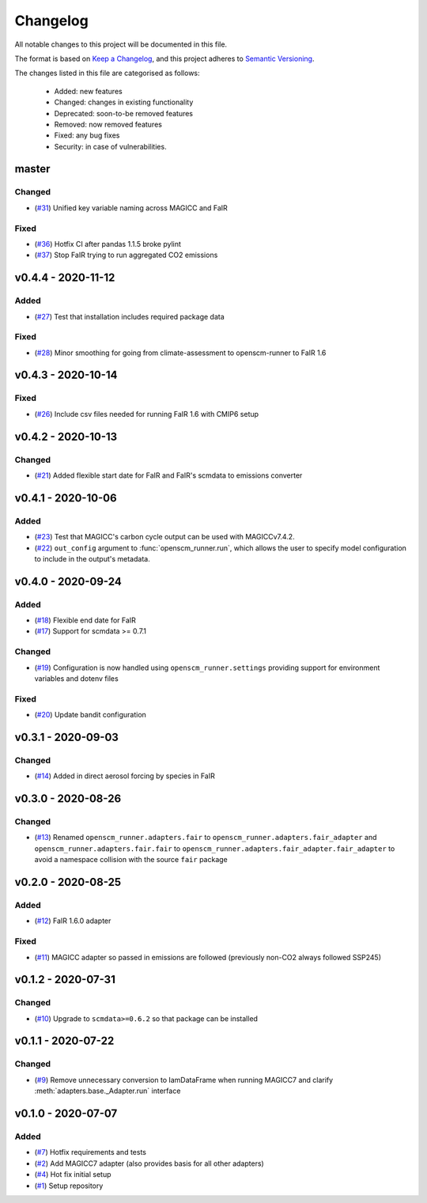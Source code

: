 Changelog
=========

All notable changes to this project will be documented in this file.

The format is based on `Keep a Changelog <https://keepachangelog.com/en/1.0.0/>`_, and this project adheres to `Semantic Versioning <https://semver.org/spec/v2.0.0.html>`_.

The changes listed in this file are categorised as follows:

    - Added: new features
    - Changed: changes in existing functionality
    - Deprecated: soon-to-be removed features
    - Removed: now removed features
    - Fixed: any bug fixes
    - Security: in case of vulnerabilities.


master
------

Changed
~~~~~~~

- (`#31 <https://github.com/openscm/openscm-runner/pull/31>`_) Unified key variable naming across MAGICC and FaIR

Fixed
~~~~~

- (`#36 <https://github.com/openscm/openscm-runner/pull/36>`_) Hotfix CI after pandas 1.1.5 broke pylint
- (`#37 <https://github.com/openscm/openscm-runner/pull/33>`_) Stop FaIR trying to run aggregated CO2 emissions

v0.4.4 - 2020-11-12
-------------------

Added
~~~~~

- (`#27 <https://github.com/openscm/openscm-runner/pull/27>`_) Test that installation includes required package data

Fixed
~~~~~

- (`#28 <https://github.com/openscm/openscm-runner/pull/28>`_) Minor smoothing for going from climate-assessment to openscm-runner to FaIR 1.6

v0.4.3 - 2020-10-14
-------------------

Fixed
~~~~~

- (`#26 <https://github.com/openscm/openscm-runner/pull/26>`_) Include csv files needed for running FaIR 1.6 with CMIP6 setup

v0.4.2 - 2020-10-13
-------------------

Changed
~~~~~~~

- (`#21 <https://github.com/openscm/openscm-runner/pull/21>`_) Added flexible start date for FaIR and FaIR's scmdata to emissions converter

v0.4.1 - 2020-10-06
-------------------

Added
~~~~~

- (`#23 <https://github.com/openscm/openscm-runner/pull/23>`_) Test that MAGICC's carbon cycle output can be used with MAGICCv7.4.2.
- (`#22 <https://github.com/openscm/openscm-runner/pull/22>`_) ``out_config`` argument to :func:`openscm_runner.run`, which allows the user to specify model configuration to include in the output's metadata.

v0.4.0 - 2020-09-24
-------------------

Added
~~~~~

- (`#18 <https://github.com/openscm/openscm-runner/pull/18>`_) Flexible end date for FaIR
- (`#17 <https://github.com/openscm/openscm-runner/pull/17>`_) Support for scmdata >= 0.7.1

Changed
~~~~~~~

- (`#19 <https://github.com/openscm/openscm-runner/pull/19>`_) Configuration is now handled using ``openscm_runner.settings`` providing support for environment variables and dotenv files

Fixed
~~~~~

- (`#20 <https://github.com/openscm/openscm-runner/pull/20>`_) Update bandit configuration

v0.3.1 - 2020-09-03
-------------------

Changed
~~~~~~~

- (`#14 <https://github.com/openscm/openscm-runner/pull/14>`_) Added in direct aerosol forcing by species in FaIR

v0.3.0 - 2020-08-26
-------------------

Changed
~~~~~~~

- (`#13 <https://github.com/openscm/openscm-runner/pull/13>`_) Renamed ``openscm_runner.adapters.fair`` to ``openscm_runner.adapters.fair_adapter`` and ``openscm_runner.adapters.fair.fair`` to ``openscm_runner.adapters.fair_adapter.fair_adapter`` to avoid a namespace collision with the source ``fair`` package

v0.2.0 - 2020-08-25
-------------------

Added
~~~~~

- (`#12 <https://github.com/openscm/openscm-runner/pull/12>`_) FaIR 1.6.0 adapter

Fixed
~~~~~

- (`#11 <https://github.com/openscm/openscm-runner/pull/11>`_) MAGICC adapter so passed in emissions are followed (previously non-CO2 always followed SSP245)

v0.1.2 - 2020-07-31
-------------------

Changed
~~~~~~~

- (`#10 <https://github.com/openscm/openscm-runner/pull/10>`_) Upgrade to ``scmdata>=0.6.2`` so that package can be installed

v0.1.1 - 2020-07-22
-------------------

Changed
~~~~~~~

- (`#9 <https://github.com/openscm/openscm-runner/pull/9>`_) Remove unnecessary conversion to IamDataFrame when running MAGICC7 and clarify :meth:`adapters.base._Adapter.run` interface

v0.1.0 - 2020-07-07
-------------------

Added
~~~~~

- (`#7 <https://github.com/openscm/openscm-runner/pull/7>`_) Hotfix requirements and tests
- (`#2 <https://github.com/openscm/openscm-runner/pull/2>`_) Add MAGICC7 adapter (also provides basis for all other adapters)
- (`#4 <https://github.com/openscm/openscm-runner/pull/4>`_) Hot fix initial setup
- (`#1 <https://github.com/openscm/openscm-runner/pull/1>`_) Setup repository
